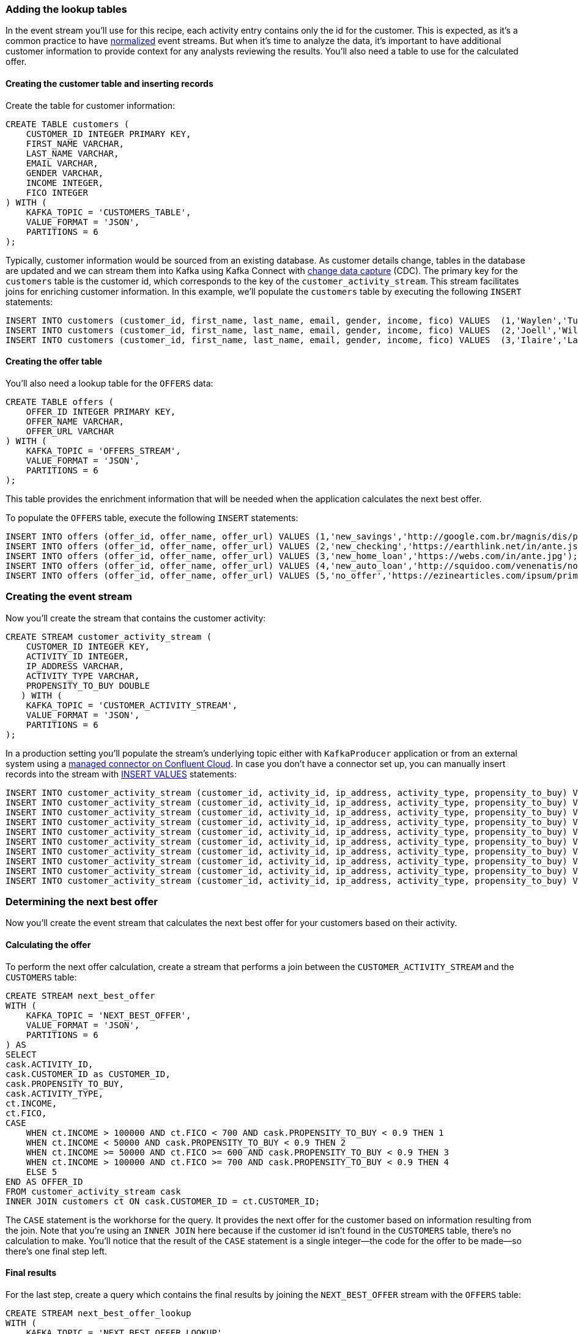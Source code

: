 ### Adding the lookup tables

In the event stream you'll use for this recipe, each activity entry contains only the id for the customer. This is expected, as it's a common practice to have link:https://en.wikipedia.org/wiki/Database_normalization[normalized] event streams.  But when it's time to analyze the data, it's important to have additional customer information to provide context for any analysts reviewing the results. You'll also need a table to use for the calculated offer.

#### Creating the customer table and inserting records

Create the table for customer information:

[source,sql]
----
CREATE TABLE customers (
    CUSTOMER_ID INTEGER PRIMARY KEY,
    FIRST_NAME VARCHAR,
    LAST_NAME VARCHAR,
    EMAIL VARCHAR,
    GENDER VARCHAR,
    INCOME INTEGER,
    FICO INTEGER
) WITH (
    KAFKA_TOPIC = 'CUSTOMERS_TABLE',
    VALUE_FORMAT = 'JSON',
    PARTITIONS = 6
);
----

Typically, customer information would be sourced from an existing database. As customer details change, tables in the database are updated and we can stream them into Kafka using Kafka Connect with link:https://www.confluent.io/blog/cdc-and-streaming-analytics-using-debezium-kafka/[change data capture] (CDC).  The primary key for the `customers` table is the customer id, which corresponds to the key of the `customer_activity_stream`. This stream facilitates joins for enriching customer information. In this example, we'll populate the `customers` table by executing the following `INSERT` statements:

[source,sql]
----
INSERT INTO customers (customer_id, first_name, last_name, email, gender, income, fico) VALUES  (1,'Waylen','Tubble','wtubble0@hc360.com','Male',403646, 465);
INSERT INTO customers (customer_id, first_name, last_name, email, gender, income, fico) VALUES  (2,'Joell','Wilshin','jwilshin1@yellowpages.com','Female',109825, 624);
INSERT INTO customers (customer_id, first_name, last_name, email, gender, income, fico) VALUES  (3,'Ilaire','Latus','ilatus2@baidu.com','Male',407964, 683);
----

#### Creating the offer table

You'll also need a lookup table for the `OFFERS` data:

[source,sql]
----
CREATE TABLE offers (
    OFFER_ID INTEGER PRIMARY KEY,
    OFFER_NAME VARCHAR,
    OFFER_URL VARCHAR
) WITH (
    KAFKA_TOPIC = 'OFFERS_STREAM',
    VALUE_FORMAT = 'JSON',
    PARTITIONS = 6
);
----

This table provides the enrichment information that will be needed when the application calculates the next best offer.

To populate the `OFFERS` table, execute the following `INSERT` statements:

[source,sql]
----
INSERT INTO offers (offer_id, offer_name, offer_url) VALUES (1,'new_savings','http://google.com.br/magnis/dis/parturient.json');
INSERT INTO offers (offer_id, offer_name, offer_url) VALUES (2,'new_checking','https://earthlink.net/in/ante.js');
INSERT INTO offers (offer_id, offer_name, offer_url) VALUES (3,'new_home_loan','https://webs.com/in/ante.jpg');
INSERT INTO offers (offer_id, offer_name, offer_url) VALUES (4,'new_auto_loan','http://squidoo.com/venenatis/non/sodales/sed/tincidunt/eu.js');
INSERT INTO offers (offer_id, offer_name, offer_url) VALUES (5,'no_offer','https://ezinearticles.com/ipsum/primis/in/faucibus/orci/luctus.html');
----

### Creating the event stream

Now you'll create the stream that contains the customer activity:

[source,sql]
----
CREATE STREAM customer_activity_stream (
    CUSTOMER_ID INTEGER KEY,
    ACTIVITY_ID INTEGER,
    IP_ADDRESS VARCHAR,
    ACTIVITY_TYPE VARCHAR,
    PROPENSITY_TO_BUY DOUBLE
   ) WITH (
    KAFKA_TOPIC = 'CUSTOMER_ACTIVITY_STREAM',
    VALUE_FORMAT = 'JSON',
    PARTITIONS = 6
);
----

In a production setting you'll populate the stream's underlying topic either with `KafkaProducer` application or from an external system using a link:https://docs.confluent.io/cloud/current/connectors/index.html[managed connector on Confluent Cloud].  In case you don't have a connector set up, you can manually insert records into the stream with link:https://docs.ksqldb.io/en/latest/developer-guide/ksqldb-reference/insert-values/#insert-values[INSERT VALUES] statements:


[source,sql]
----
INSERT INTO customer_activity_stream (customer_id, activity_id, ip_address, activity_type, propensity_to_buy) VALUES (1, 1,'121.219.110.170','branch_visit',0.4);
INSERT INTO customer_activity_stream (customer_id, activity_id, ip_address, activity_type, propensity_to_buy) VALUES (2, 2,'210.232.55.188','deposit',0.56);
INSERT INTO customer_activity_stream (customer_id, activity_id, ip_address, activity_type, propensity_to_buy) VALUES (3, 3,'84.197.123.173','web_open',0.33);
INSERT INTO customer_activity_stream (customer_id, activity_id, ip_address, activity_type, propensity_to_buy) VALUES (1, 4,'70.149.233.32','deposit',0.41);
INSERT INTO customer_activity_stream (customer_id, activity_id, ip_address, activity_type, propensity_to_buy) VALUES (2, 5,'221.234.209.67','deposit',0.44);
INSERT INTO customer_activity_stream (customer_id, activity_id, ip_address, activity_type, propensity_to_buy) VALUES (3, 6,'102.187.28.148','web_open',0.33);
INSERT INTO customer_activity_stream (customer_id, activity_id, ip_address, activity_type, propensity_to_buy) VALUES (1, 7,'135.37.250.250','mobile_open',0.97);
INSERT INTO customer_activity_stream (customer_id, activity_id, ip_address, activity_type, propensity_to_buy) VALUES (2, 8,'122.157.243.25','deposit',0.83);
INSERT INTO customer_activity_stream (customer_id, activity_id, ip_address, activity_type, propensity_to_buy) VALUES (3, 9,'114.215.212.181','deposit',0.86);
INSERT INTO customer_activity_stream (customer_id, activity_id, ip_address, activity_type, propensity_to_buy) VALUES (1, 10,'248.248.0.78','new_account',0.14);
----

### Determining the next best offer

Now you'll create the event stream that calculates the next best offer for your customers based on their activity. 

#### Calculating the offer

To perform the next offer calculation, create a stream that performs a join between the `CUSTOMER_ACTIVITY_STREAM` and the `CUSTOMERS` table:

[source,sql]
----
CREATE STREAM next_best_offer
WITH (
    KAFKA_TOPIC = 'NEXT_BEST_OFFER',
    VALUE_FORMAT = 'JSON',
    PARTITIONS = 6
) AS
SELECT 
cask.ACTIVITY_ID,
cask.CUSTOMER_ID as CUSTOMER_ID,
cask.PROPENSITY_TO_BUY,
cask.ACTIVITY_TYPE,
ct.INCOME,
ct.FICO,
CASE  
    WHEN ct.INCOME > 100000 AND ct.FICO < 700 AND cask.PROPENSITY_TO_BUY < 0.9 THEN 1
    WHEN ct.INCOME < 50000 AND cask.PROPENSITY_TO_BUY < 0.9 THEN 2
    WHEN ct.INCOME >= 50000 AND ct.FICO >= 600 AND cask.PROPENSITY_TO_BUY < 0.9 THEN 3
    WHEN ct.INCOME > 100000 AND ct.FICO >= 700 AND cask.PROPENSITY_TO_BUY < 0.9 THEN 4
    ELSE 5
END AS OFFER_ID 
FROM customer_activity_stream cask
INNER JOIN customers ct ON cask.CUSTOMER_ID = ct.CUSTOMER_ID;
----

The `CASE` statement is the workhorse for the query. It provides the next offer for the customer based on information resulting from the join. Note that you're using an `INNER JOIN` here because if the customer id isn't found in the `CUSTOMERS` table, there's no calculation to make. You'll notice that the result of the `CASE` statement is a single integer—the code for the offer to be made—so there's one final step left.

#### Final results

For the last step, create a query which contains the final results by joining the `NEXT_BEST_OFFER` stream with the `OFFERS` table:

[source,sql]
----
CREATE STREAM next_best_offer_lookup
WITH (
    KAFKA_TOPIC = 'NEXT_BEST_OFFER_LOOKUP',
    VALUE_FORMAT = 'JSON',
    PARTITIONS = 6
) AS
SELECT
    nbo.OFFER_ID,
    nbo.ACTIVITY_ID,
    nbo.CUSTOMER_ID,
    nbo.PROPENSITY_TO_BUY,
    nbo.ACTIVITY_TYPE,
    nbo.INCOME,
    nbo.FICO,
    ot.OFFER_NAME,
    ot.OFFER_URL
FROM next_best_offer nbo
INNER JOIN OFFERS ot
ON nbo.OFFER_ID = ot.OFFER_ID;
----
